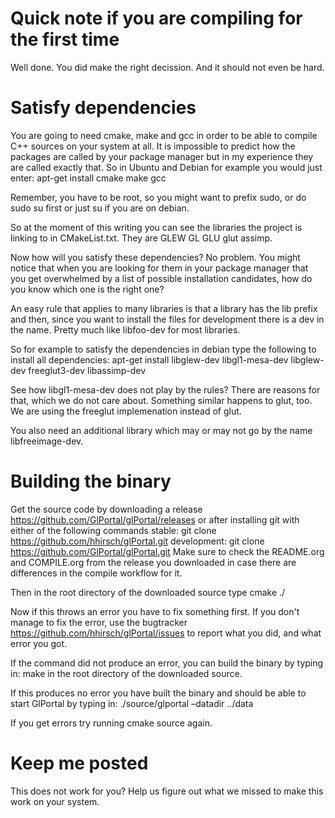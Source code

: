 * Quick note if you are compiling for the first time
Well done. You did make the right decission. And it should not even be hard.
* Satisfy dependencies
You are going to need cmake, make and gcc in order to be able to compile C++ 
sources on your system at all. It is impossible to predict how the packages
are called by your package manager but in my experience they are called exactly
that. So in Ubuntu and Debian for example you would just enter:
apt-get install cmake make gcc

Remember, you have to be root, so you might want to prefix sudo, or do sudo su first 
or just su if you are on debian.

So at the moment of this writing you can see the libraries the project is linking to in
CMakeList.txt. They are GLEW GL GLU glut assimp.

Now how will you satisfy these dependencies? No problem. You might notice that when you
are looking for them in your package manager that you get overwhelmed by a list of possible
installation candidates, how do you know which one is the right one?

An easy rule that applies to many libraries is that a library has the lib prefix and then, 
since you want to install the files for development there is a dev in the name. 
Pretty much like libfoo-dev for most libraries.

So for example to satisfy the dependencies in debian type the following to install all dependencies:
apt-get install libglew-dev libgl1-mesa-dev libglew-dev freeglut3-dev libassimp-dev

See how libgl1-mesa-dev does not play by the rules? There are reasons for that, which we do not care about.
Something similar happens to glut, too. We are using the freeglut implemenation instead of glut.

You also need an additional library which may or may not go by the name libfreeimage-dev.
* Building the binary
Get the source code by downloading a release https://github.com/GlPortal/glPortal/releases
or after installing git with either of the following commands
stable: git clone https://github.com/hhirsch/glPortal.git 
development: git clone https://github.com/GlPortal/glPortal.git
Make sure to check the README.org and COMPILE.org from the release you downloaded in case
there are differences in the compile workflow for it.

Then in the root directory of the downloaded source type
cmake ./

Now if this throws an error you have to fix something first. If you don't manage to fix the error, use the
bugtracker https://github.com/hhirsch/glPortal/issues to report what you did, and what error you got.

If the command did not produce an error, you can build the binary by typing in:
make 
in the root directory of the downloaded source.

If this produces no error you have built the binary and should be able to start GlPortal by typing in:
./source/glportal --datadir ../data

If you get errors try running cmake source again. 
* Keep me posted
This does not work for you? Help us figure out what we missed to make this work on 
your system.
